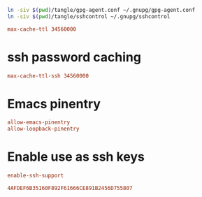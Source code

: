 #+PROPERTY: header-args:conf :tangle tangle/gpg-agent.conf :comments org

#+BEGIN_SRC sh :tangle tangle/symlink.sh :results silent :shebang "#!/bin/bash"
ln -siv $(pwd)/tangle/gpg-agent.conf ~/.gnupg/gpg-agent.conf
ln -siv $(pwd)/tangle/sshcontrol ~/.gnupg/sshcontrol
#+END_SRC


#+BEGIN_SRC conf
max-cache-ttl 34560000
#+END_SRC
* ssh password caching
#+BEGIN_SRC conf
max-cache-ttl-ssh 34560000
#+END_SRC
* Emacs pinentry
#+BEGIN_SRC conf
allow-emacs-pinentry
allow-loopback-pinentry
#+END_SRC
* Enable use as ssh keys
#+begin_src conf
enable-ssh-support
#+end_src

#+begin_src conf :tangle tangle/sshcontrol
4AFDEF6B35160F892F61666CE891B2456D755807
#+end_src

